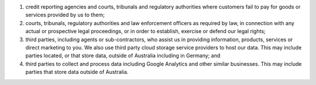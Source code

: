 #. credit reporting agencies and courts, tribunals and regulatory authorities where customers fail to pay for goods or services provided by us to them;
#. courts, tribunals, regulatory authorities and law enforcement officers as required by law, in connection with any actual or prospective legal proceedings, or in order to establish, exercise or defend our legal rights;
#. third parties, including agents or sub-contractors, who assist us in providing information, products, services or direct marketing to you. We also use third party cloud storage service providers to host our data. This may include parties located, or that store data, outside of Australia including in Germany; and
#. third parties to collect and process data including Google Analytics and other similar businesses. This may include parties that store data outside of Australia.
